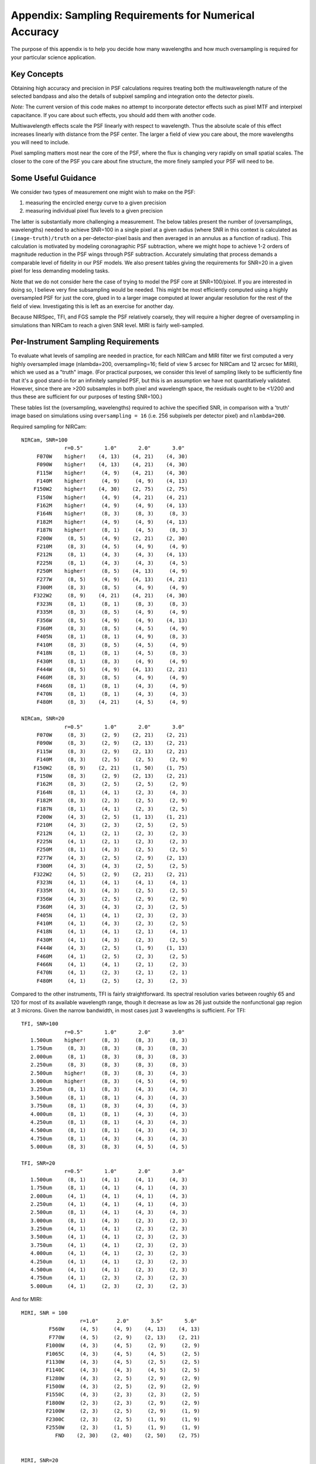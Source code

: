 
Appendix: Sampling Requirements for Numerical Accuracy
============================================================

The purpose of this appendix is to help you decide how many wavelengths and how much oversampling is required for your
particular science application. 

Key Concepts
-----------------------------------------


Obtaining high accuracy and precision in PSF calculations requires treating both the multiwavelength 
nature of the selected bandpass and also the details of subpixel sampling and integration onto the detector pixels. 

*Note:* The current version of this code makes no attempt to incorporate detector effects such as pixel MTF and interpixel capacitance.
If you care about such effects, you should add them with another code. 

Multiwavelength effects scale the PSF linearly with respect to wavelength. Thus the absolute scale of this effect increases
linearly with distance from the PSF center. The larger a field of view you care about, the more wavelengths you will need to include. 

Pixel sampling matters most near the core of the PSF, where the flux is changing very rapidly on small spatial scales. The closer 
to the core of the PSF you care about fine structure, the more finely sampled your PSF will need to be. 


Some Useful Guidance
-------------------------------



We consider two types of measurement one might wish to make on the PSF: 

1. measuring the encircled energy curve to a given precision
2. measuring individual pixel flux levels to a given precision

The latter is substantially more challenging a measurement. The below tables
present the number of (oversamplings, wavelengths) needed to achieve SNR=100 in
a single pixel at a given radius (where SNR in this context is calculated as
``(image-truth)/truth`` on a per-detector-pixel basis and then averaged in an annulus as
a function of radius).  This calculation is motivated by modeling coronagraphic
PSF subtraction, where we might hope to achieve 1-2 orders of magnitude
reduction in the PSF wings through PSF subtraction. Accurately simulating that
process demands a comparable level of fidelity in our PSF models. We also present tables giving the
requirements for SNR=20 in a given pixel for less demanding modeling tasks. 


Note that we do not consider here the case of trying to model the PSF core at SNR=100/pixel. If you are
interested in doing so, I believe very fine subsampling would be needed. This might be most efficiently computed using a highly oversampled PSF for just the core, glued in to a larger image computed at lower angular resolution for the rest of the field of view. Investigating this is left as an exercise for another day. 



Because NIRSpec, TFI, and FGS sample the PSF relatively coarsely, they will require a higher degree of oversampling in simulations than NIRCam to reach a given SNR level. 
MIRI is fairly well-sampled.



Per-Instrument Sampling Requirements
-----------------------------------------

To evaluate what levels of sampling are needed in practice, for each NIRCam and MIRI filter we first computed a very highly oversampled image (nlambda=200, oversampling=16; field of view 5 arcsec for NIRCam and 12 arcsec for MIRI), which we used as a "truth" image. 
(For practical purposes, we consider this level of sampling likely to be sufficiently fine that it's a good stand-in for an infinitely sampled PSF, but this is an assumption we have not quantitatively validated. However, since there are >200 subsamples in both pixel and wavelength space, the residuals ought to be <1/200 and thus these are sufficient for our purposes of testing SNR=100.)


These tables list the (oversampling, wavelengths) required to achive the
specified SNR, in comparison with a 'truth' image based on simulations using
``oversampling = 16`` (i.e. 256 subpixels per detector pixel) and
``nlambda=200``. 

Required sampling for NIRCam::

        NIRCam, SNR=100
                      r=0.5"       1.0"       2.0"       3.0"
             F070W    higher!    (4, 13)    (4, 21)    (4, 30)
             F090W    higher!    (4, 13)    (4, 21)    (4, 30)
             F115W    higher!     (4, 9)    (4, 21)    (4, 30)
             F140M    higher!     (4, 9)     (4, 9)    (4, 13)
            F150W2    higher!    (4, 30)    (2, 75)    (2, 75)
             F150W    higher!     (4, 9)    (4, 21)    (4, 21)
             F162M    higher!     (4, 9)     (4, 9)    (4, 13)
             F164N    higher!     (8, 3)     (8, 3)     (8, 3)
             F182M    higher!     (4, 9)     (4, 9)    (4, 13)
             F187N    higher!     (8, 1)     (4, 5)     (8, 3)
             F200W     (8, 5)     (4, 9)    (2, 21)    (2, 30)
             F210M     (8, 3)     (4, 5)     (4, 9)     (4, 9)
             F212N     (8, 1)     (4, 3)     (4, 3)    (4, 13)
             F225N     (8, 1)     (4, 3)     (4, 3)     (4, 5)
             F250M    higher!     (8, 5)    (4, 13)     (4, 9)
             F277W     (8, 5)     (4, 9)    (4, 13)    (4, 21)
             F300M     (8, 3)     (8, 5)     (4, 9)     (4, 9)
            F322W2     (8, 9)    (4, 21)    (4, 21)    (4, 30)
             F323N     (8, 1)     (8, 1)     (8, 3)     (8, 3)
             F335M     (8, 3)     (8, 5)     (4, 9)     (4, 9)
             F356W     (8, 5)     (4, 9)     (4, 9)    (4, 13)
             F360M     (8, 3)     (8, 5)     (4, 5)     (4, 9)
             F405N     (8, 1)     (8, 1)     (4, 9)     (8, 3)
             F410M     (8, 3)     (8, 5)     (4, 5)     (4, 9)
             F418N     (8, 1)     (8, 1)     (4, 5)     (8, 3)
             F430M     (8, 1)     (8, 3)     (4, 9)     (4, 9)
             F444W     (8, 5)     (4, 9)    (4, 13)    (2, 21)
             F460M     (8, 3)     (8, 5)     (4, 9)     (4, 9)
             F466N     (8, 1)     (8, 1)     (4, 3)     (4, 9)
             F470N     (8, 1)     (8, 1)     (4, 3)     (4, 3)
             F480M     (8, 3)    (4, 21)     (4, 5)     (4, 9)

        NIRCam, SNR=20
                      r=0.5"       1.0"       2.0"       3.0"
             F070W     (8, 3)     (2, 9)    (2, 21)    (2, 21)
             F090W     (8, 3)     (2, 9)    (2, 13)    (2, 21)
             F115W     (8, 3)     (2, 9)    (2, 13)    (2, 21)
             F140M     (8, 3)     (2, 5)     (2, 5)     (2, 9)
            F150W2     (8, 9)    (2, 21)    (1, 50)    (1, 75)
             F150W     (8, 3)     (2, 9)    (2, 13)    (2, 21)
             F162M     (8, 3)     (2, 5)     (2, 5)     (2, 9)
             F164N     (8, 1)     (4, 1)     (2, 3)     (4, 3)
             F182M     (8, 3)     (2, 3)     (2, 5)     (2, 9)
             F187N     (8, 1)     (4, 1)     (2, 3)     (2, 5)
             F200W     (4, 3)     (2, 5)    (1, 13)    (1, 21)
             F210M     (4, 3)     (2, 3)     (2, 5)     (2, 5)
             F212N     (4, 1)     (2, 1)     (2, 3)     (2, 3)
             F225N     (4, 1)     (2, 1)     (2, 3)     (2, 3)
             F250M     (8, 1)     (4, 3)     (2, 5)     (2, 5)
             F277W     (4, 3)     (2, 5)     (2, 9)    (2, 13)
             F300M     (4, 3)     (4, 3)     (2, 5)     (2, 5)
            F322W2     (4, 5)     (2, 9)    (2, 21)    (2, 21)
             F323N     (4, 1)     (4, 1)     (4, 1)     (4, 1)
             F335M     (4, 3)     (4, 3)     (2, 5)     (2, 5)
             F356W     (4, 3)     (2, 5)     (2, 9)     (2, 9)
             F360M     (4, 3)     (4, 3)     (2, 3)     (2, 5)
             F405N     (4, 1)     (4, 1)     (2, 3)     (2, 3)
             F410M     (4, 1)     (4, 3)     (2, 3)     (2, 5)
             F418N     (4, 1)     (4, 1)     (2, 1)     (4, 1)
             F430M     (4, 1)     (4, 3)     (2, 3)     (2, 5)
             F444W     (4, 3)     (2, 5)     (1, 9)    (1, 13)
             F460M     (4, 1)     (2, 5)     (2, 3)     (2, 5)
             F466N     (4, 1)     (4, 1)     (2, 1)     (2, 3)
             F470N     (4, 1)     (2, 3)     (2, 1)     (2, 1)
             F480M     (4, 1)     (2, 5)     (2, 3)     (2, 3)

 

Compared to the other instruments, TFI is fairly straightforward. Its spectral resolution varies between roughly 65 and 120 for most of its available wavelength range, though it decrease as low as 26 just outside the nonfunctional gap region at 3 microns. Given the narrow bandwidth, in most cases just 3 wavelengths is sufficient. For TFI::

        TFI, SNR=100
                      r=0.5"       1.0"       2.0"       3.0"
           1.500um    higher!     (8, 3)     (8, 3)     (8, 3)
           1.750um     (8, 3)     (8, 3)     (8, 3)     (8, 3)
           2.000um     (8, 1)     (8, 3)     (8, 3)     (8, 3)
           2.250um     (8, 3)     (8, 3)     (8, 3)     (8, 3)
           2.500um    higher!     (8, 3)     (8, 3)     (4, 3)
           3.000um    higher!     (8, 3)     (4, 5)     (4, 9)
           3.250um     (8, 1)     (8, 3)     (4, 3)     (4, 3)
           3.500um     (8, 1)     (8, 1)     (4, 3)     (4, 3)
           3.750um     (8, 1)     (8, 3)     (4, 3)     (4, 3)
           4.000um     (8, 1)     (8, 1)     (4, 3)     (4, 3)
           4.250um     (8, 1)     (8, 1)     (4, 3)     (4, 3)
           4.500um     (8, 1)     (8, 1)     (4, 3)     (4, 3)
           4.750um     (8, 1)     (4, 3)     (4, 3)     (4, 3)
           5.000um     (8, 3)     (8, 3)     (4, 5)     (4, 5)

        TFI, SNR=20
                      r=0.5"       1.0"       2.0"       3.0"
           1.500um     (8, 1)     (4, 1)     (4, 1)     (4, 3)
           1.750um     (8, 1)     (4, 1)     (4, 1)     (4, 3)
           2.000um     (4, 1)     (4, 1)     (4, 1)     (4, 3)
           2.250um     (4, 1)     (4, 1)     (4, 1)     (4, 3)
           2.500um     (8, 1)     (4, 1)     (4, 3)     (4, 3)
           3.000um     (8, 1)     (4, 3)     (2, 3)     (2, 3)
           3.250um     (4, 1)     (4, 1)     (2, 3)     (2, 3)
           3.500um     (4, 1)     (4, 1)     (2, 3)     (2, 3)
           3.750um     (4, 1)     (4, 1)     (2, 3)     (2, 3)
           4.000um     (4, 1)     (4, 1)     (2, 3)     (2, 3)
           4.250um     (4, 1)     (4, 1)     (2, 3)     (2, 3)
           4.500um     (4, 1)     (4, 1)     (2, 3)     (2, 3)
           4.750um     (4, 1)     (2, 3)     (2, 3)     (2, 3)
           5.000um     (4, 1)     (2, 3)     (2, 3)     (2, 3)

 
And for MIRI::


    MIRI, SNR = 100
                       r=1.0"      2.0"       3.5"       5.0"
             F560W     (4, 5)     (4, 9)    (4, 13)    (4, 13)
             F770W     (4, 5)     (2, 9)    (2, 13)    (2, 21)
            F1000W     (4, 3)     (4, 5)     (2, 9)     (2, 9)
            F1065C     (4, 3)     (4, 5)     (4, 5)     (2, 5)
            F1130W     (4, 3)     (4, 5)     (2, 5)     (2, 5)
            F1140C     (4, 3)     (4, 3)     (4, 5)     (2, 5)
            F1280W     (4, 3)     (2, 5)     (2, 9)     (2, 9)
            F1500W     (4, 3)     (2, 5)     (2, 9)     (2, 9)
            F1550C     (4, 3)     (2, 3)     (2, 3)     (2, 5)
            F1800W     (2, 3)     (2, 3)     (2, 9)     (2, 9)
            F2100W     (2, 3)     (2, 5)     (2, 9)     (1, 9)
            F2300C     (2, 3)     (2, 5)     (1, 9)     (1, 9)
            F2550W     (2, 3)     (1, 5)     (1, 9)     (1, 9)
               FND    (2, 30)    (2, 40)    (2, 50)    (2, 75)


    MIRI, SNR=20
                       r=1.0"      2.0"       3.5"       5.0"
             F560W     (2, 3)     (2, 5)     (2, 9)     (2, 9)
             F770W     (2, 3)     (1, 9)     (1, 9)     (1, 9)
            F1000W     (2, 3)     (1, 5)     (1, 5)     (1, 5)
            F1065C     (2, 1)     (2, 3)     (2, 3)     (1, 3)
            F1130W     (2, 1)     (2, 3)     (1, 3)     (1, 3)
            F1140C     (2, 1)     (2, 3)     (1, 3)     (1, 3)
            F1280W     (2, 3)     (1, 3)     (1, 5)     (1, 5)
            F1500W     (2, 3)     (1, 3)     (1, 5)     (1, 5)
            F1550C     (2, 1)     (1, 3)     (1, 3)     (1, 3)
            F1800W     (1, 3)     (1, 3)     (1, 5)     (1, 5)
            F2100W     (1, 3)     (1, 3)     (1, 5)     (1, 5)
            F2300C     (1, 3)     (1, 3)     (1, 5)     (1, 5)
            F2550W     (1, 3)     (1, 3)     (1, 3)     (1, 5)
               FND    (1, 13)    (1, 21)    (1, 40)    (1, 50)


The defaults for MIRI are set to 9 wavelengths for all filters, except for F560W and F770W which use 13 and FND which uses 40.

More later.
